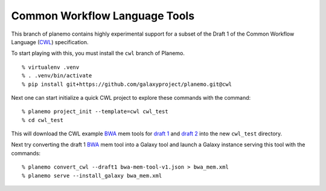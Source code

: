 ================================
Common Workflow Language Tools
================================

This branch of planemo contains highly experimental support for a subset of
the Draft 1 of the Common Workflow Language (CWL_) specification.

To start playing with this, you must install the ``cwl`` branch of Planemo.

::

    % virtualenv .venv
    % . .venv/bin/activate
    % pip install git+https://github.com/galaxyproject/planemo.git@cwl

Next one can start initialize a quick CWL project to explore these commands
with the command::

    % planemo project_init --template=cwl cwl_test
    % cd cwl_test

This will download the CWL example BWA_ mem tools for `draft 1
<https://github.com/common-workflow-language/common-workflow-language/blob/draft-1/examples/bwa-mem-tool.json>`__
and `draft 2
<https://github.com/common-workflow-language/common-workflow-language/blob/draft-2-pa/examples/draft-2/bwa-mem-tool.json>`__
into the new ``cwl_test`` directory.

Next try converting the draft 1 BWA_ mem tool into a Galaxy tool and launch a
Galaxy instance serving this tool with the commands::

    % planemo convert_cwl --draft1 bwa-mem-tool-v1.json > bwa_mem.xml
    % planemo serve --install_galaxy bwa_mem.xml


.. _CWL: https://github.com/common-workflow-language/common-workflow-language
.. _BWA: http://bio-bwa.sourceforge.net/